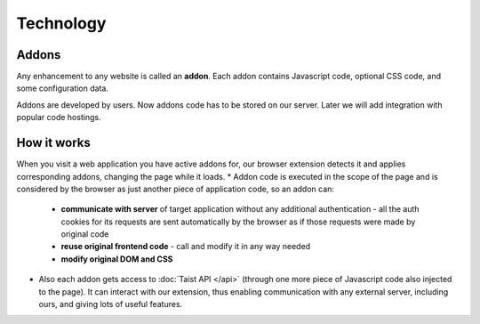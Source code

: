 Technology
==========

Addons
------
Any enhancement to any website is called an **addon**.
Each addon contains Javascript code, optional CSS code, and some configuration data.

Addons are developed by users.
Now addons code has to be stored on our server. Later we will add integration with popular code hostings.

How it works
------------
When you visit a web application you have active addons for, our browser extension detects it and applies corresponding addons, changing the page while it loads.
* Addon code is executed in the scope of the page and is considered by the browser as just another piece of application code, so an addon can:

  * **communicate with server** of target application without any additional authentication - all the auth cookies for its requests are sent automatically by the browser as if those requests were made by original code
  * **reuse original frontend code** - call and modify it in any way needed
  * **modify original DOM and CSS**

* Also each addon gets access to :doc:`Taist API </api>` (through one more piece of Javascript code also injected to the page). It can interact with our extension, thus enabling communication with any external server, including ours, and giving lots of useful features.
